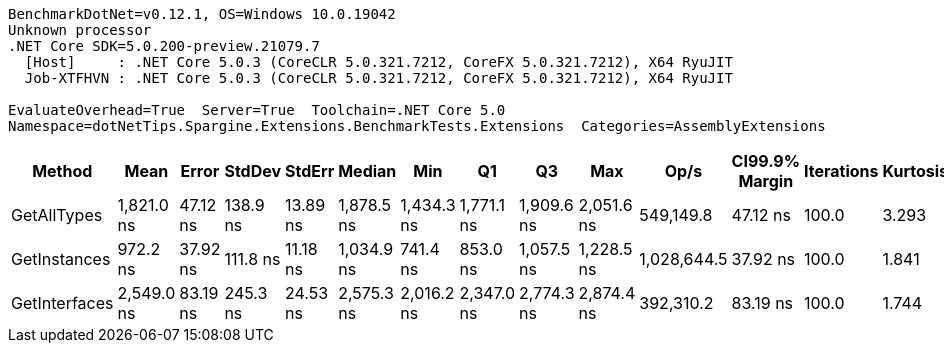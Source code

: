 ....
BenchmarkDotNet=v0.12.1, OS=Windows 10.0.19042
Unknown processor
.NET Core SDK=5.0.200-preview.21079.7
  [Host]     : .NET Core 5.0.3 (CoreCLR 5.0.321.7212, CoreFX 5.0.321.7212), X64 RyuJIT
  Job-XTFHVN : .NET Core 5.0.3 (CoreCLR 5.0.321.7212, CoreFX 5.0.321.7212), X64 RyuJIT

EvaluateOverhead=True  Server=True  Toolchain=.NET Core 5.0  
Namespace=dotNetTips.Spargine.Extensions.BenchmarkTests.Extensions  Categories=AssemblyExtensions  
....
[options="header"]
|===
|         Method|        Mean|     Error|    StdDev|    StdErr|      Median|         Min|          Q1|          Q3|         Max|         Op/s|  CI99.9% Margin|  Iterations|  Kurtosis|  MValue|  Skewness|  Rank|  LogicalGroup|  Baseline|  Code Size|   Gen 0|  Gen 1|  Gen 2|  Allocated
|    GetAllTypes|  1,821.0 ns|  47.12 ns|  138.9 ns|  13.89 ns|  1,878.5 ns|  1,434.3 ns|  1,771.1 ns|  1,909.6 ns|  2,051.6 ns|    549,149.8|        47.12 ns|       100.0|     3.293|   2.100|   -1.1801|     2|             *|        No|      263 B|  0.0229|      -|      -|      240 B
|   GetInstances|    972.2 ns|  37.92 ns|  111.8 ns|  11.18 ns|  1,034.9 ns|    741.4 ns|    853.0 ns|  1,057.5 ns|  1,228.5 ns|  1,028,644.5|        37.92 ns|       100.0|     1.841|   2.941|   -0.4718|     1|             *|        No|      199 B|  0.0057|      -|      -|       56 B
|  GetInterfaces|  2,549.0 ns|  83.19 ns|  245.3 ns|  24.53 ns|  2,575.3 ns|  2,016.2 ns|  2,347.0 ns|  2,774.3 ns|  2,874.4 ns|    392,310.2|        83.19 ns|       100.0|     1.744|   2.980|   -0.3739|     3|             *|        No|      256 B|  0.0305|      -|      -|      312 B
|===
